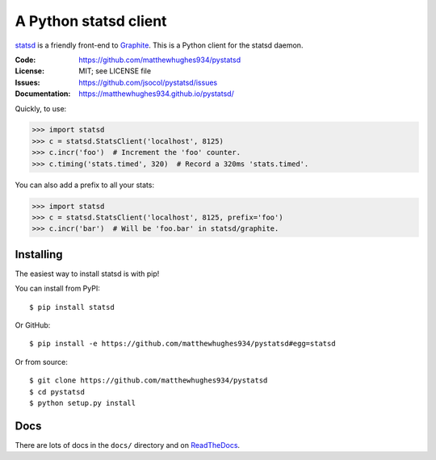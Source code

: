 ======================
A Python statsd client
======================

statsd_ is a friendly front-end to Graphite_. This is a Python client
for the statsd daemon.

.. image:: https://dl.circleci.com/status-badge/img/gh/matthewhughes934/pystatsd/tree/master.svg?style=svg
   :target: https://dl.circleci.com/status-badge/redirect/gh/matthewhughes934/pystatsd/tree/master
   :alt: CircleCI build status

.. image:: https://img.shields.io/pypi/v/statsd.svg
   :target: https://pypi.python.org/pypi/statsd/
   :alt: Latest release

.. image:: https://img.shields.io/pypi/pyversions/statsd.svg
   :target: https://pypi.python.org/pypi/statsd/
   :alt: Supported Python versions

.. image:: https://img.shields.io/pypi/wheel/statsd.svg
   :target: https://pypi.python.org/pypi/statsd/
   :alt: Wheel Status

:Code:          https://github.com/matthewhughes934/pystatsd
:License:       MIT; see LICENSE file
:Issues:        https://github.com/jsocol/pystatsd/issues
:Documentation: https://matthewhughes934.github.io/pystatsd/

Quickly, to use:

.. code-block:: python

    >>> import statsd
    >>> c = statsd.StatsClient('localhost', 8125)
    >>> c.incr('foo')  # Increment the 'foo' counter.
    >>> c.timing('stats.timed', 320)  # Record a 320ms 'stats.timed'.

You can also add a prefix to all your stats:

.. code-block:: python

    >>> import statsd
    >>> c = statsd.StatsClient('localhost', 8125, prefix='foo')
    >>> c.incr('bar')  # Will be 'foo.bar' in statsd/graphite.


Installing
==========

The easiest way to install statsd is with pip!

You can install from PyPI::

    $ pip install statsd

Or GitHub::

    $ pip install -e https://github.com/matthewhughes934/pystatsd#egg=statsd

Or from source::

    $ git clone https://github.com/matthewhughes934/pystatsd
    $ cd pystatsd
    $ python setup.py install


Docs
====

There are lots of docs in the ``docs/`` directory and on ReadTheDocs_.


.. _statsd: https://github.com/etsy/statsd
.. _Graphite: https://graphite.readthedocs.io/
.. _ReadTheDocs: https://statsd.readthedocs.io/en/latest/index.html
